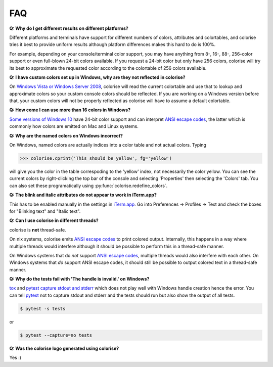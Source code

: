 FAQ
===

**Q: Why do I get different results on different platforms?**

Different platforms and terminals have support for different numbers of colors,
attributes and colortables, and colorise tries it best to provide uniform
results although platform differences makes this hard to do is 100%.

For example, depending on your console/terminal color support, you may have
anything from 8-, 16-, 88-, 256-color support or even full-blown 24-bit colors
available. If you request a 24-bit color but only have 256 colors, colorise
will try its best to approximate the requested color according to the
colortable of 256 colors available.

**Q: I have custom colors set up in Windows, why are they not reflected in colorise?**

On `Windows Vista or Windows Server 2008
<https://docs.microsoft.com/en-us/windows/console/getconsolescreenbufferinfoex>`__,
colorise will read the current colortable and use that to lookup and
approximate colors so your custom console colors should be reflected. If you
are working on a Windows version before that, your custom colors will not be
properly reflected as colorise will have to assume a default colortable.

**Q: How come I can use more than 16 colors in Windows?**

`Some versions of Windows 10
<https://devblogs.microsoft.com/commandline/24-bit-color-in-the-windows-console/>`__
have 24-bit color support and can interpret `ANSI escape codes
<https://en.wikipedia.org/wiki/ANSI_escape_code>`__, the latter which is
commonly how colors are emitted on Mac and Linux systems.

**Q: Why are the named colors on Windows incorrect?**

On Windows, named colors are actually indices into a color table and not actual
colors. Typing

>>> colorise.cprint('This should be yellow', fg='yellow')

will give you the color in the table correspoding to the 'yellow' index, not
necessarily the color yellow. You can see the current colors by right-clicking
the top bar of the console and selecting 'Properties' then selecting the
'Colors' tab. You can also set these programatically using
:py:func:`colorise.redefine_colors`.

**Q: The blink and italic attributes do not appear to work in iTerm.app?**

This has to be enabled manually in the settings in `iTerm.app
<https://iterm2.com/>`__. Go into Preferences ­→ Profiles → Text and check the
boxes for "Blinking text" and "Italic text".

**Q: Can I use colorise in different threads?**

colorise is **not** thread-safe.

On nix systems, colorise emits `ANSI escape codes
<https://en.wikipedia.org/wiki/ANSI_escape_code>`__ to print colored output.
Internally, this happens in a way where multiple threads would interfere
although it should be possible to perform this in a thread-safe manner.

On Windows systems that do *not* support `ANSI escape codes
<https://en.wikipedia.org/wiki/ANSI_escape_code>`__, multiple threads would
also interfere with each other. On Windows systems that *do* support ANSI
escape codes, it should still be possible to output colored text in a
thread-safe manner.

**Q: Why do the tests fail with 'The handle is invalid.' on Windows?**

`tox <https://tox.readthedocs.io/en/latest/>`__ and `pytest
<https://docs.pytest.org/en/latest/contents.html>`__ `capture stdout and stderr
<https://docs.pytest.org/en/latest/capture.html>`__ which does not play well
with Windows handle creation hence the error. You can tell `pytest
<https://docs.pytest.org/en/latest/contents.html>`__ not to capture stdout and
stderr and the tests should run but also show the output of all tests.

.. code-block:: bash

   $ pytest -s tests

or

.. code-block:: bash

   $ pytest --capture=no tests

**Q: Was the colorise logo generated using colorise?**

Yes :)
